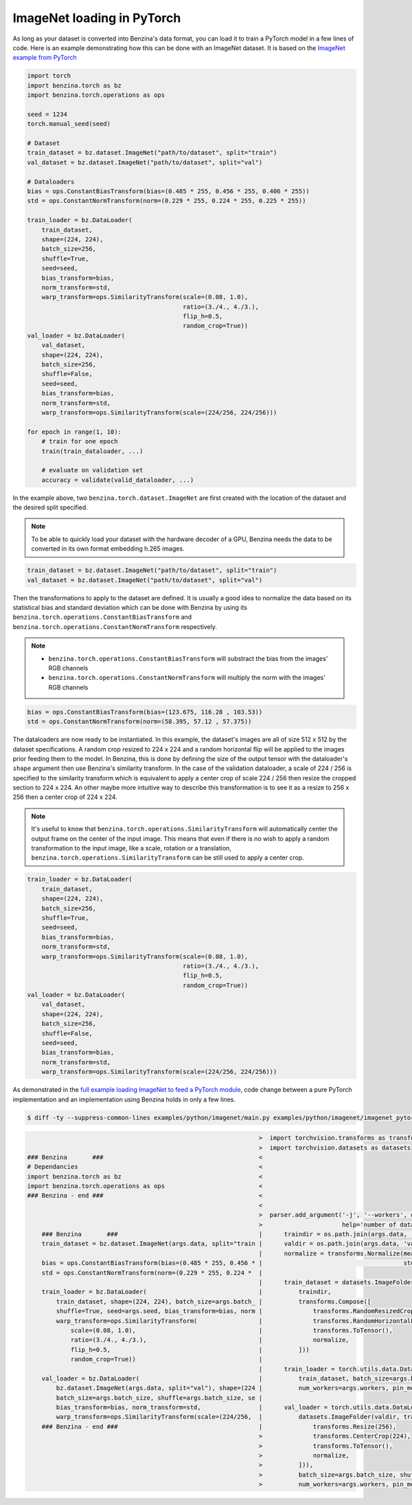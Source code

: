 ImageNet loading in PyTorch
===========================

As long as your dataset is converted into Benzina's data format, you can load
it to train a PyTorch model in a few lines of code. Here is an example
demonstrating how this can be done with an ImageNet dataset. It is based on the
`ImageNet example from PyTorch
<https://github.com/pytorch/examples/tree/master/imagenet>`_

.. code-block:: python

    import torch
    import benzina.torch as bz
    import benzina.torch.operations as ops

    seed = 1234
    torch.manual_seed(seed)

    # Dataset
    train_dataset = bz.dataset.ImageNet("path/to/dataset", split="train")
    val_dataset = bz.dataset.ImageNet("path/to/dataset", split="val")

    # Dataloaders
    bias = ops.ConstantBiasTransform(bias=(0.485 * 255, 0.456 * 255, 0.406 * 255))
    std = ops.ConstantNormTransform(norm=(0.229 * 255, 0.224 * 255, 0.225 * 255))

    train_loader = bz.DataLoader(
        train_dataset,
        shape=(224, 224),
        batch_size=256,
        shuffle=True,
        seed=seed,
        bias_transform=bias,
        norm_transform=std,
        warp_transform=ops.SimilarityTransform(scale=(0.08, 1.0),
                                               ratio=(3./4., 4./3.),
                                               flip_h=0.5,
                                               random_crop=True))
    val_loader = bz.DataLoader(
        val_dataset,
        shape=(224, 224),
        batch_size=256,
        shuffle=False,
        seed=seed,
        bias_transform=bias,
        norm_transform=std,
        warp_transform=ops.SimilarityTransform(scale=(224/256, 224/256)))

    for epoch in range(1, 10):
        # train for one epoch
        train(train_dataloader, ...)

        # evaluate on validation set
        accuracy = validate(valid_dataloader, ...)

In the example above, two ``benzina.torch.dataset.ImageNet`` are first created
with the location of the dataset and the desired split specified.

.. note::
   To be able to quickly load your dataset with the hardware decoder of a GPU,
   Benzina needs the data to be converted in its own format embedding h.265
   images.

.. code-block:: python

    train_dataset = bz.dataset.ImageNet("path/to/dataset", split="train")
    val_dataset = bz.dataset.ImageNet("path/to/dataset", split="val")

Then the transformations to apply to the dataset are defined. It is usually a
good idea to normalize the data based on its statistical bias and standard
deviation which can be done with Benzina by using its
``benzina.torch.operations.ConstantBiasTransform`` and
``benzina.torch.operations.ConstantNormTransform`` respectively.

.. note::
   - ``benzina.torch.operations.ConstantBiasTransform`` will substract the bias
     from the images' RGB channels
   - ``benzina.torch.operations.ConstantNormTransform`` will multiply the norm
     with the images' RGB channels

.. code-block:: python

    bias = ops.ConstantBiasTransform(bias=(123.675, 116.28 , 103.53))
    std = ops.ConstantNormTransform(norm=(58.395, 57.12 , 57.375))

The dataloaders are now ready to be instantiated. In this example, the
dataset's images are all of size 512 x 512 by the dataset specifications. A
random crop resized to 224 x 224 and a random horizontal flip will be applied
to the images prior feeding them to the model. In Benzina, this is done by
defining the size of the output tensor with the dataloader's ``shape`` argument
then use Benzina's similarity transform. In the case of the validation
dataloader, a scale of 224 / 256 is specified to the similarity transform which
is equivalent to apply a center crop of scale 224 / 256 then resize the cropped
section to 224 x 224. An other maybe more intuitive way to describe this
transformation is to see it as a resize to 256 x 256 then a center crop of
224 x 224.

.. note::
   It's useful to know that ``benzina.torch.operations.SimilarityTransform``
   will automatically center the output frame on the center of the input image.
   This means that even if there is no wish to apply a random transformation to
   the input image, like a scale, rotation or a translation,
   ``benzina.torch.operations.SimilarityTransform`` can be still used to apply
   a center crop.

.. code-block:: python

    train_loader = bz.DataLoader(
        train_dataset,
        shape=(224, 224),
        batch_size=256,
        shuffle=True,
        seed=seed,
        bias_transform=bias,
        norm_transform=std,
        warp_transform=ops.SimilarityTransform(scale=(0.08, 1.0),
                                               ratio=(3./4., 4./3.),
                                               flip_h=0.5,
                                               random_crop=True))
    val_loader = bz.DataLoader(
        val_dataset,
        shape=(224, 224),
        batch_size=256,
        shuffle=False,
        seed=seed,
        bias_transform=bias,
        norm_transform=std,
        warp_transform=ops.SimilarityTransform(scale=(224/256, 224/256)))

As demonstrated in the `full example loading ImageNet to feed a PyTorch module
<https://github.com/obilaniu/Benzina/blob/master/Users/satya/travail/examples/python/imagenet>`_,
code change between a pure PyTorch implementation and an implementation using
Benzina holds in only a few lines.

.. code-block:: bash

    $ diff -ty --suppress-common-lines examples/python/imagenet/main.py examples/python/imagenet/imagenet_pytorch.py

.. code-block:: none

                                                                    >  import torchvision.transforms as transforms
                                                                    >  import torchvision.datasets as datasets
    ### Benzina       ###                                           <
    # Dependancies                                                  <
    import benzina.torch as bz                                      <
    import benzina.torch.operations as ops                          <
    ### Benzina - end ###                                           <
                                                                    <
                                                                    >  parser.add_argument('-j', '--workers', default=4, type=int, met
                                                                    >                      help='number of data loading workers (defau
        ### Benzina       ###                                       |      traindir = os.path.join(args.data, 'train')
        train_dataset = bz.dataset.ImageNet(args.data, split="train |      valdir = os.path.join(args.data, 'val')
                                                                    |      normalize = transforms.Normalize(mean=[0.485, 0.456, 0.406]
        bias = ops.ConstantBiasTransform(bias=(0.485 * 255, 0.456 * |                                       std=[0.229, 0.224, 0.225])
        std = ops.ConstantNormTransform(norm=(0.229 * 255, 0.224 *  |
                                                                    |      train_dataset = datasets.ImageFolder(
        train_loader = bz.DataLoader(                               |          traindir,
            train_dataset, shape=(224, 224), batch_size=args.batch_ |          transforms.Compose([
            shuffle=True, seed=args.seed, bias_transform=bias, norm |              transforms.RandomResizedCrop(224),
            warp_transform=ops.SimilarityTransform(                 |              transforms.RandomHorizontalFlip(),
                scale=(0.08, 1.0),                                  |              transforms.ToTensor(),
                ratio=(3./4., 4./3.),                               |              normalize,
                flip_h=0.5,                                         |          ]))
                random_crop=True))                                  |
                                                                    |      train_loader = torch.utils.data.DataLoader(
        val_loader = bz.DataLoader(                                 |          train_dataset, batch_size=args.batch_size, shuffle=True
            bz.dataset.ImageNet(args.data, split="val"), shape=(224 |          num_workers=args.workers, pin_memory=True)
            batch_size=args.batch_size, shuffle=args.batch_size, se |
            bias_transform=bias, norm_transform=std,                |      val_loader = torch.utils.data.DataLoader(
            warp_transform=ops.SimilarityTransform(scale=(224/256,  |          datasets.ImageFolder(valdir, transforms.Compose([
        ### Benzina - end ###                                       |              transforms.Resize(256),
                                                                    >              transforms.CenterCrop(224),
                                                                    >              transforms.ToTensor(),
                                                                    >              normalize,
                                                                    >          ])),
                                                                    >          batch_size=args.batch_size, shuffle=False,
                                                                    >          num_workers=args.workers, pin_memory=True)
